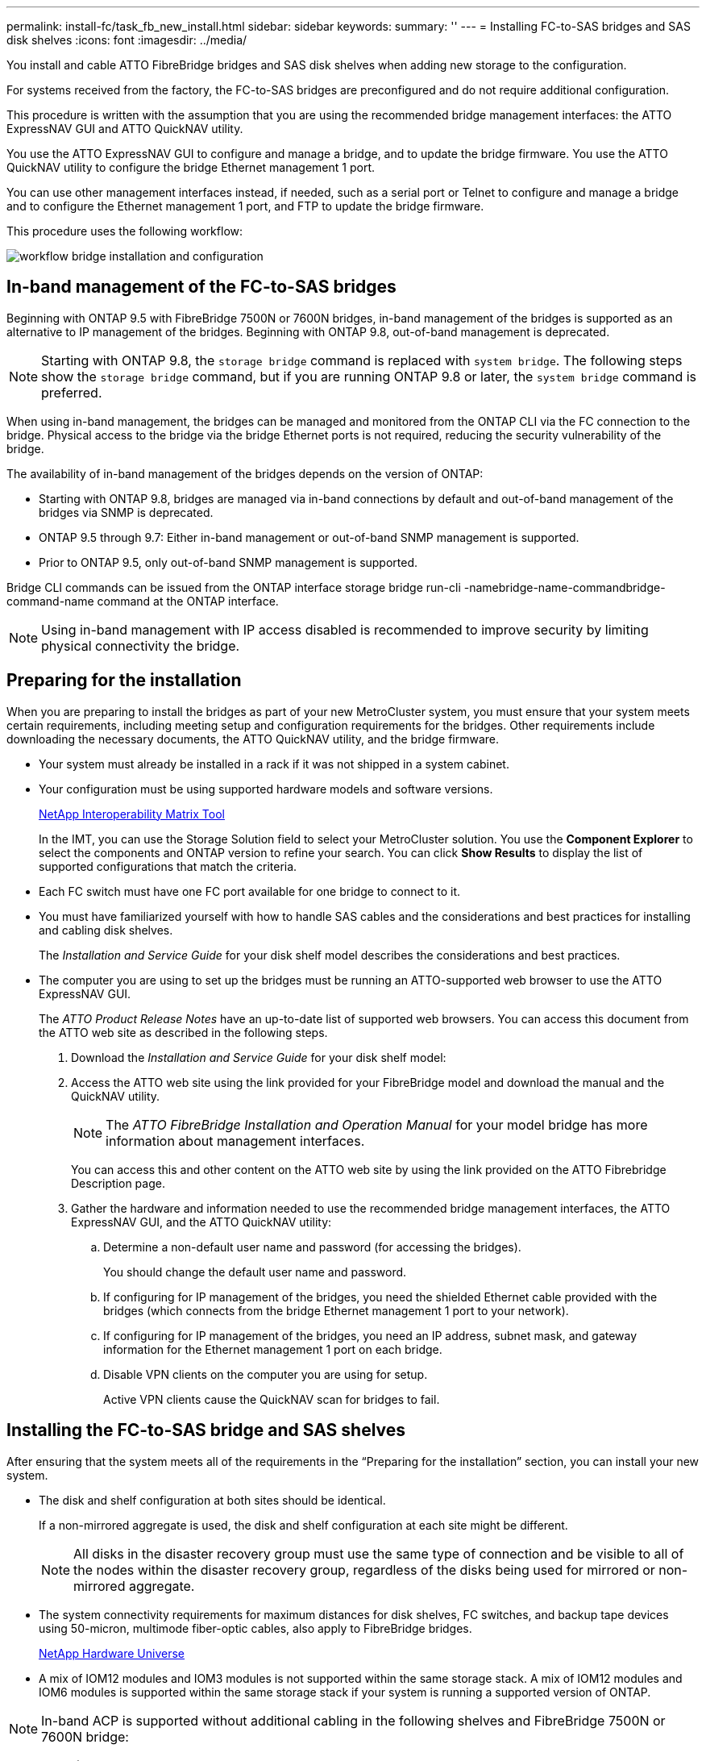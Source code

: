 ---
permalink: install-fc/task_fb_new_install.html
sidebar: sidebar
keywords: 
summary: ''
---
= Installing FC-to-SAS bridges and SAS disk shelves
:icons: font
:imagesdir: ../media/

[.lead]
You install and cable ATTO FibreBridge bridges and SAS disk shelves when adding new storage to the configuration.

For systems received from the factory, the FC-to-SAS bridges are preconfigured and do not require additional configuration.

This procedure is written with the assumption that you are using the recommended bridge management interfaces: the ATTO ExpressNAV GUI and ATTO QuickNAV utility.

You use the ATTO ExpressNAV GUI to configure and manage a bridge, and to update the bridge firmware. You use the ATTO QuickNAV utility to configure the bridge Ethernet management 1 port.

You can use other management interfaces instead, if needed, such as a serial port or Telnet to configure and manage a bridge and to configure the Ethernet management 1 port, and FTP to update the bridge firmware.

This procedure uses the following workflow:

image::../media/workflow_bridge_installation_and_configuration.gif[]

== In-band management of the FC-to-SAS bridges

[.lead]
Beginning with ONTAP 9.5 with FibreBridge 7500N or 7600N bridges, in-band management of the bridges is supported as an alternative to IP management of the bridges. Beginning with ONTAP 9.8, out-of-band management is deprecated.

NOTE: Starting with ONTAP 9.8, the `storage bridge` command is replaced with `system bridge`. The following steps show the `storage bridge` command, but if you are running ONTAP 9.8 or later, the `system bridge` command is preferred.

When using in-band management, the bridges can be managed and monitored from the ONTAP CLI via the FC connection to the bridge. Physical access to the bridge via the bridge Ethernet ports is not required, reducing the security vulnerability of the bridge.

The availability of in-band management of the bridges depends on the version of ONTAP:

* Starting with ONTAP 9.8, bridges are managed via in-band connections by default and out-of-band management of the bridges via SNMP is deprecated.
* ONTAP 9.5 through 9.7: Either in-band management or out-of-band SNMP management is supported.
* Prior to ONTAP 9.5, only out-of-band SNMP management is supported.

Bridge CLI commands can be issued from the ONTAP interface storage bridge run-cli -namebridge-name-commandbridge-command-name command at the ONTAP interface.

NOTE: Using in-band management with IP access disabled is recommended to improve security by limiting physical connectivity the bridge.

== Preparing for the installation

[.lead]
When you are preparing to install the bridges as part of your new MetroCluster system, you must ensure that your system meets certain requirements, including meeting setup and configuration requirements for the bridges. Other requirements include downloading the necessary documents, the ATTO QuickNAV utility, and the bridge firmware.

* Your system must already be installed in a rack if it was not shipped in a system cabinet.
* Your configuration must be using supported hardware models and software versions.
+
https://mysupport.netapp.com/matrix[NetApp Interoperability Matrix Tool]
+
In the IMT, you can use the Storage Solution field to select your MetroCluster solution. You use the *Component Explorer* to select the components and ONTAP version to refine your search. You can click *Show Results* to display the list of supported configurations that match the criteria.

* Each FC switch must have one FC port available for one bridge to connect to it.
* You must have familiarized yourself with how to handle SAS cables and the considerations and best practices for installing and cabling disk shelves.
+
The _Installation and Service Guide_ for your disk shelf model describes the considerations and best practices.

* The computer you are using to set up the bridges must be running an ATTO-supported web browser to use the ATTO ExpressNAV GUI.
+
The _ATTO Product Release Notes_ have an up-to-date list of supported web browsers. You can access this document from the ATTO web site as described in the following steps.

. Download the _Installation and Service Guide_ for your disk shelf model:
. Access the ATTO web site using the link provided for your FibreBridge model and download the manual and the QuickNAV utility.
+
NOTE: The _ATTO FibreBridge Installation and Operation Manual_ for your model bridge has more information about management interfaces.
+
You can access this and other content on the ATTO web site by using the link provided on the ATTO Fibrebridge Description page.

. Gather the hardware and information needed to use the recommended bridge management interfaces, the ATTO ExpressNAV GUI, and the ATTO QuickNAV utility:
 .. Determine a non-default user name and password (for accessing the bridges).
+
You should change the default user name and password.

 .. If configuring for IP management of the bridges, you need the shielded Ethernet cable provided with the bridges (which connects from the bridge Ethernet management 1 port to your network).
 .. If configuring for IP management of the bridges, you need an IP address, subnet mask, and gateway information for the Ethernet management 1 port on each bridge.
 .. Disable VPN clients on the computer you are using for setup.
+
Active VPN clients cause the QuickNAV scan for bridges to fail.

== Installing the FC-to-SAS bridge and SAS shelves

[.lead]
After ensuring that the system meets all of the requirements in the "`Preparing for the installation`" section, you can install your new system.

* The disk and shelf configuration at both sites should be identical.
+
If a non-mirrored aggregate is used, the disk and shelf configuration at each site might be different.
+
NOTE: All disks in the disaster recovery group must use the same type of connection and be visible to all of the nodes within the disaster recovery group, regardless of the disks being used for mirrored or non-mirrored aggregate.

* The system connectivity requirements for maximum distances for disk shelves, FC switches, and backup tape devices using 50-micron, multimode fiber-optic cables, also apply to FibreBridge bridges.
+
https://hwu.netapp.com[NetApp Hardware Universe]

* A mix of IOM12 modules and IOM3 modules is not supported within the same storage stack. A mix of IOM12 modules and IOM6 modules is supported within the same storage stack if your system is running a supported version of ONTAP.

NOTE: In-band ACP is supported without additional cabling in the following shelves and FibreBridge 7500N or 7600N bridge:

* IOM12 (DS460C) behind a 7500N or 7600N bridge with ONTAP 9.2 and later
* IOM12 (DS212C and DS224C) behind a 7500N or 7600N bridge with ONTAP 9.1 and later

NOTE: SAS shelves in MetroCluster configurations do not support ACP cabling.

=== Enabling IP port access on the FibreBridge 7600N bridge if necessary

[.lead]
If you are using an ONTAP version prior to 9.5, or otherwise plan to use out-of-band access to the FibreBridge 7600N bridge using telnet or other IP port protocols and services (FTP, ExpressNAV, ICMP, or QuickNAV), you can enable the access services via the console port.

Unlike the ATTO FibreBridge 7500N and 6500N bridges, the FibreBridge 7600N bridge is shipped with all IP port protocols and services disabled.

Starting with ONTAP 9.5, _in-band management_ of the bridges is supported. This means the bridges can be configured and monitored from the ONTAP CLI via the FC connection to the bridge. Physical access to the bridge via the bridge Ethernet ports is not required and the bridge user interfaces are not required.

Starting with ONTAP 9.8, _in-band management_ of the bridges is supported by default and out-of-band SNMP management is deprecated.

This task is required if you are *not* using in-band management to manage the bridges. In this case, you need to configure the bridge via the Ethernet management port.

. Access the bridge's console interface by connecting a serial cable to the serial port on the FibreBridge 7600N bridge.
. Using the console, enable the access services, and then save the configuration: `set closeport none``saveconfiguration`
+
The set closeport none command enables all access services on the bridge.

. Disable a service, if desired, by issuing the set closeport and repeating the command as necessary until all desired services are disabled: `set closeport service`
+
The set closeport command disables a single service at a time.
+
service can specify one of the following:

 ** expressnav
 ** ftp
 ** icmp
 ** quicknav
 ** snmp
 ** telnet
You can check whether a specific protocol is enabled or disabled by using the get closeport command.

. If you are enabling SNMP, you must also issue the set SNMP enabled command: `set SNMP enabled`
+
SNMP is the only protocol that requires a separate enable command.

. Save the configuration: `saveconfiguration`

=== Configuring the FC-to-SAS bridges

[.lead]
Before cabling your model of the FC-to-SAS bridges, you must configure the settings in the FibreBridge software.

You should decide whether you will be using in-band management of the bridges.

NOTE: Starting with ONTAP 9.8, the `storage bridge` command is replaced with `system bridge`. The following steps show the `storage bridge` command, but if you are running ONTAP 9.8 or later, the `system bridge` command is preferred.

If you will be using in-band management of the bridge rather than IP management, the steps for configuring the Ethernet port and IP settings can be skipped, as noted in the relevant steps.

. If configuring for in-band management, connect a cable from FibreBridge RS-232 serial port to the serial (COM) port on a personal computer.
+
The serial connection will be used for initial configuration, and then in-band management via ONTAP and the FC ports can be used to monitor and manage the bridge.

. If configuring for IP management, connect the Ethernet management 1 port on each bridge to your network by using an Ethernet cable.
+
In systems running ONTAP 9.5 or later, in-band management can be used to access the bridge via the FC ports rather than the Ethernet port. Starting with ONTAP 9.8, only in-band management is supported and SNMP management is deprecated.
+
The Ethernet management 1 port enables you to quickly download the bridge firmware (using ATTO ExpressNAV or FTP management interfaces) and to retrieve core files and extract logs.

. If configuring for IP management, configure the Ethernet management 1 port for each bridge by following the procedure in section 2.0 of the _ATTO FibreBridge Installation and Operation Manual_ for your bridge model.
+
In systems running ONTAP 9.5 or later, in-band management can be used to access the bridge via the FC ports rather than the Ethernet port. Starting with ONTAP 9.8, only in-band management is supported and SNMP management is deprecated.
+
When running QuickNAV to configure an Ethernet management port, only the Ethernet management port that is connected by the Ethernet cable is configured. For example, if you also wanted to configure the Ethernet management 2 port, you would need to connect the Ethernet cable to port 2 and run QuickNAV.

. Configure the bridge.
+
You should make note of the user name and password that you designate.
+
NOTE: Do not configure time synchronization on ATTO FibreBridge 7600N or 7500N. The time synchronization for ATTO FibreBridge 7600N or 7500N is set to the cluster time after the bridge is discovered by ONTAP. It is also synchronized periodically once a day. The time zone used is GMT and is not changeable.

 .. If configuring for IP management, configure the IP settings of the bridge.
+
In systems running ONTAP 9.5 or later, in-band management can be used to access the bridge via the FC ports rather than the Ethernet port. Starting with ONTAP 9.8, only in-band management is supported and SNMP management is deprecated.
+
To set the IP address without the QuickNAV utility, you need to have a serial connection to the FibreBridge.
+
If using the CLI, you must run the following commands:``set ipaddress mp1 ip-address```set ipsubnetmask mp1 subnet-mask``set ipgateway mp1 x.x.x.x``set ipdhcp mp1 disabled``set ethernetspeed mp1 1000`

 .. Configure the bridge name.
+
The bridges should each have a unique name within the MetroCluster configuration.
+
Example bridge names for one stack group on each site:

  *** bridge_A_1a
  *** bridge_A_1b
  *** bridge_B_1a
  *** bridge_B_1b
If using the CLI, you must run the following command:``set bridgename bridgename``

 .. If running ONTAP 9.4 or earlier, enable SNMP on the bridge: `set SNMP enabled`
+
In systems running ONTAP 9.5 or later, in-band management can be used to access the bridge via the FC ports rather than the Ethernet port. Starting with ONTAP 9.8, only in-band management is supported and SNMP management is deprecated.

. Configure the bridge FC ports.
 .. Configure the data rate/speed of the bridge FC ports.
+
The supported FC data rate depends on your model bridge.

  *** The FibreBridge 7600 bridge supports up to 32, 16, or 8 Gbps.
  *** The FibreBridge 7500 bridge supports up to 16, 8, or 4 Gbps.
  *** The FibreBridge 6500 bridge supports up to 8, 4, or 2 Gbps.
*Note:* The FCDataRate speed you select is limited to the maximum speed supported by both the bridge and the FC port of the controller module to which the bridge port connects. Cabling distances must not exceed the limitations of the SFPs and other hardware.

+
If using the CLI, you must run the following command: `set FCDataRate port-numberport-speed`

 .. If you are configuring a FibreBridge 7500N or 6500N bridge, configure the connection mode that the port uses to ptp.
+
NOTE: The FCConnMode setting is not required when configuring a FibreBridge 7600N bridge.
+
If using the CLI, you must run the following command: `set FCConnMode port-number ptp`

 .. If you are configuring a FibreBridge 7600N or 7500N bridge, you must configure or disable the FC2 port.
  *** If you are using the second port, you must repeat the previous substeps for the FC2 port.
  *** If you are not using the second port, then you must disable the port: `FCPortDisable port-number`
The following example shows the disabling of FC port 2:

+
----
`FCPortDisable 2`

Fibre Channel Port 2 has been disabled.
----
 .. If you are configuring a FibreBridge 7600N or 7500N bridge, disable the unused SAS ports: `SASPortDisable sas-port```
+
NOTE: SAS ports A through D are enabled by default. You must disable the SAS ports that are not being used.
+
If only SAS port A is used, then SAS ports B, C, and D must be disabled. The following example shows the disabling of SAS port B. You must similarly disable SAS ports C and D:
+
----
`SASPortDisable b`

SAS Port B has been disabled.
----
. Secure access to the bridge and save the bridge's configuration. Choose an option from below depending on the version of ONTAP your system is running.
+
|===
| ONTAP version| Steps
a|
*ONTAP 9.5 or later*
a|

 .. View the status of the bridges: `storage bridge show`
+
The output shows which bridge is not secured.

 .. Secure the bridge: `securebridge`

a|
*ONTAP 9.4 or earlier*
a|

 .. View the status of the bridges: `storage bridge show`
+
The output shows which bridge is not secured.

 .. Check the status of the unsecured bridge's ports: info
+
The output shows the status of Ethernet ports MP1 and MP2.

 .. If Ethernet port MP1 is enabled, run: `set EthernetPort mp1 disabled`
+
If Ethernet port MP2 is also enabled, repeat the previous substep for port MP2.

 .. Save the bridge's configuration.
+
You must run the following commands:
+
`SaveConfiguration`
+
`FirmwareRestart`
+
You are prompted to restart the bridge.

+
|===

. After completing MetroCluster configuration, use the flashimages command to check your version of FibreBridge firmware and, if the bridges are not using the latest supported version, update the firmware on all bridges in the configuration.
+
https://docs.netapp.com/ontap-9/topic/com.netapp.doc.hw-metrocluster-service/home.html[MetroCluster Service Guide]

*Related information*

link:task_fb_new_install.md#[In-band management of the FC-to-SAS bridges]

=== Cabling disk shelves to the bridges

[.lead]
You must use the correct FC-to-SAS bridges for cabling your disk shelves.

==== Cabling a FibreBridge 7600N or 7500N bridge with disk shelves using IOM12 modules

[.lead]
After configuring the bridge, you can start cabling your new system.

For disk shelves, you insert a SAS cable connector with the pull tab oriented down (on the underside of the connector).

. Daisy-chain the disk shelves in each stack:
 .. Beginning with the logical first shelf in the stack, connect IOM A port 3 to the next shelf's IOM A port 1 until each IOM A in the stack is connected.
 .. Repeat the previous substep for IOM B.
 .. Repeat the previous substeps for each stack.

+
The _Installation and Service Guide_ for your disk shelf model provides detailed information about daisy-chaining disk shelves.
. Power on the disk shelves, and then set the shelf IDs.
 ** You must power-cycle each disk shelf.
 ** Shelf IDs must be unique for each SAS disk shelf within each MetroCluster DR group (including both sites).
. Cable disk shelves to the FibreBridge bridges.
 .. For the first stack of disk shelves, cable IOM A of the first shelf to SAS port A on FibreBridge A, and cable IOM B of the last shelf to SAS port A on FibreBridge B.
 .. For additional shelf stacks, repeat the previous step using the next available SAS port on the FibreBridge bridges, using port B for the second stack, port C for the third stack, and port D for the fourth stack.
 .. During cabling, attach the stacks based on IOM12 and IOM3/IOM6 modules to the same bridge as long as they are connected to separate SAS ports.
+
NOTE: Each stack can use different models of IOM, but all disk shelves within a stack must use the same model.

+
The following illustration shows disk shelves connected to a pair of FibreBridge 7600N or 7500N bridges:
+
image::../media/mcc_cabling_bridge_and_sas3_stack_with_7500n_and_multiple_stacks.gif[]

==== Cabling a FibreBridge 7600N or 7500N bridge with shelves using IOM6 or IOM3 modules

[.lead]
After configuring the bridge, you can start cabling your new system. The FibreBridge 7600N or 7500N bridge uses mini-SAS connectors and supports shelves that use IOM6 or IOM3 modules.

IOM3 modules are not supported with FibreBridge 7600N bridges.

For disk shelves, you insert a SAS cable connector with the pull tab oriented down (on the underside of the connector).

. Daisy-chain the shelves in each stack.
 .. For the first stack of shelves, cable IOM A square port of the first shelf to SAS port A on FibreBridge A.
 .. For the first stack of shelves, cable IOM B circle port of the last shelf to SAS port A on FibreBridge B.

+
The _Installation and Service Guide_ for your shelf model provides detailed information about daisy-chaining shelves.
+
https://library.netapp.com/ecm/ecm_download_file/ECMP1119629[SAS Disk Shelves Installation and Service Guide for DS4243, DS2246, DS4486, and DS4246]
+
The following illustration shows a set of bridges cabled to a stack of shelves:
+
image::../media/mcc_cabling_bridge_and_sas_stack_with_7500n_and_single_stack.gif[]
. For additional shelf stacks, repeat the previous steps using the next available SAS port on the FibreBridge bridges, using port B for a second stack, port C for a third stack, and port D for a fourth stack.
+
The following illustration shows four stacks connected to a pair of FibreBridge 7600N or 7500N bridges.
+
image::../media/mcc_cabling_bridge_and_sas_stack_with_7500n_four_stacks.gif[]

==== Cabling a FibreBridge 6500N bridge with disk shelves using IOM6 or IOM3 modules

[.lead]
After configuring the bridge, you can start cabling your new system. The FibreBridge 6500N bridge uses QSFP connectors.

Wait at least 10 seconds before connecting the port. The SAS cable connectors are keyed; when oriented correctly into a SAS port, the connector clicks into place and the disk shelf SAS port LNK LED illuminates green. For disk shelves, you insert a SAS cable connector with the pull tab oriented down (on the underside of the connector).

The FibreBridge 6500N bridge does not support disk shelves that use IOM12.

. Daisy-chain the disk shelves in each stack.
+
For information about daisy-chaining disk shelves, see the _Installation and Service Guide_ for your disk shelf model.

. For each stack of disk shelves, cable the IOM A square port of the first shelf to the SAS port A on FibreBridge A.
. For each stack of disk shelves, cable the IOM B circle port of the last shelf to the SAS port A on FibreBridge B.
+
Each bridge has one path to its stack of disk shelves: bridge A connects to the A-side of the stack through the first shelf, and bridge B connects to the B-side of the stack through the last shelf.
+
NOTE: The SAS port B bridge is disabled.
+
The following illustration shows a set of bridges cabled to a stack of four disk shelves:
+
image::../media/mcc_cabling_bridge_and_sas_stack.gif[]

=== Verifying bridge connectivity and cabling the bridge FC ports

[.lead]
You should verify that each bridge can detect all of the disk drives, and then cable each bridge to the local FC switches.

. Verify that each bridge can detect all of the disk drives and disk shelves it is connected to:
+
|===
| If you are using the...| Then...
a|
ATTO ExpressNAV GUI
a|

 .. In a supported web browser, enter the IP address of a bridge in the browser box.
+
You are brought to the ATTO FibreBridge homepage of the bridge for which you entered the IP address, which has a link.

 .. Click the link, and then enter your user name and the password that you designated when you configured the bridge.
+
The ATTO FibreBridge status page of the bridge appears with a menu to the left.

 .. Click *Advanced*.
 .. View the connected devices by using the sastargets command, and then click *Submit*.

a|
Serial port connection
a|
View the connected devices: `sastargets`
|===
The output shows the devices (disks and disk shelves) that the bridge is connected to. Output lines are sequentially numbered so that you can quickly count the devices. For example, the following output shows that 10 disks are connected:
+
----
Tgt VendorID ProductID        Type        SerialNumber
  0 NETAPP   X410_S15K6288A15 DISK        3QP1CLE300009940UHJV
  1 NETAPP   X410_S15K6288A15 DISK        3QP1ELF600009940V1BV
  2 NETAPP   X410_S15K6288A15 DISK        3QP1G3EW00009940U2M0
  3 NETAPP   X410_S15K6288A15 DISK        3QP1EWMP00009940U1X5
  4 NETAPP   X410_S15K6288A15 DISK        3QP1FZLE00009940G8YU
  5 NETAPP   X410_S15K6288A15 DISK        3QP1FZLF00009940TZKZ
  6 NETAPP   X410_S15K6288A15 DISK        3QP1CEB400009939MGXL
  7 NETAPP   X410_S15K6288A15 DISK        3QP1G7A900009939FNTT
  8 NETAPP   X410_S15K6288A15 DISK        3QP1FY0T00009940G8PA
  9 NETAPP   X410_S15K6288A15 DISK        3QP1FXW600009940VERQ
----
+
NOTE: If the text response truncated appears at the beginning of the output, you can use Telnet to connect to the bridge and enter the same command to see all of the output.

. Verify that the command output shows that the bridge is connected to all disks and disk shelves in the stack that it is supposed to be connected to.
+
|===
| If the output is...| Then...
a|
Correct
a|
Repeat link:task_fb_new_install.md#STEP_524EBC3334F54467B771D9E2FD2B2DDA[Step 1] for each remaining bridge.
a|
Not correct
a|

 .. Check for loose SAS cables or correct the SAS cabling by repeating the cabling.
+
link:task_fb_new_install.md#[Cabling disk shelves to the bridges]

 .. Repeat link:task_fb_new_install.md#STEP_524EBC3334F54467B771D9E2FD2B2DDA[Step 1].

+
|===

. Cable each bridge to the local FC switches, using the cabling in the table for your configuration and switch model and FC-to-SAS bridge model:
+
IMPORTANT: The second FC port connection on the FibreBridge 7500N bridge should not be cabled until zoning has been completed.
+
See the port assignments for your version of ONTAP.

. Repeat the previous step on the bridges at the partner site.

*Related information*

xref:concept_port_assignments_for_fc_switches_when_using_ontap_9_1_and_later.adoc[Port assignments for FC switches when using ONTAP 9.1 and later]

xref:concept_port_assignments_for_fc_switches_when_using_ontap_9_0.adoc[Port assignments for FC switches when using ONTAP 9.0]

== Securing or unsecuring the FibreBridge bridge

[.lead]
To easily disable potentially unsecure Ethernet protocols on a bridge, beginning with ONTAP 9.5 you can secure the bridge. This disables the bridge's Ethernet ports. You can also reenable Ethernet access.

* Securing the bridge disables telnet and other IP port protocols and services (FTP, ExpressNAV, ICMP, or QuickNAV) on the bridge.
* This procedure uses out-of-band management using the ONTAP prompt, which is available beginning with ONTAP 9.5.
+
You can issue the commands from the bridge CLI if you are not using out-of-band management.

* The `unsecurebridge` command can be used to reenable the Ethernet ports.
* In ONTAP 9.7 and earlier, running the `securebridge` command on the ATTO FibreBridge might not update the bridge status correctly on the partner cluster. If this occurs, run the `securebridge` command from the partner cluster.

NOTE: Starting with ONTAP 9.8, the `storage bridge` command is replaced with `system bridge`. The following steps show the `storage bridge` command, but if you are running ONTAP 9.8 or later, the `system bridge` command is preferred.

. From the ONTAP prompt of the cluster containing the bridge, secure or unsecure the bridge.
+
The following command secures bridge_A_1:
+
----
cluster_A> storage bridge run-cli -bridge bridge_A_1 -command securebridge
----
+
The following command unsecures bridge_A_1:
+
----
cluster_A> storage bridge run-cli -bridge bridge_A_1 -command unsecurebridge
----

. From the ONTAP prompt of the cluster containing the bridge, save the bridge configuration: `storage bridge run-cli -bridge bridge-name -command saveconfiguration`
+
The following command secures bridge_A_1:
+
----
cluster_A> storage bridge run-cli -bridge bridge_A_1 -command saveconfiguration
----

. From the ONTAP prompt of the cluster containing the bridge, restart the bridge's firmware: `storage bridge run-cli -bridge bridge-name -command firmwarerestart`
+
The following command secures bridge_A_1:
+
----
cluster_A> storage bridge run-cli -bridge bridge_A_1 -command firmwarerestart
----
